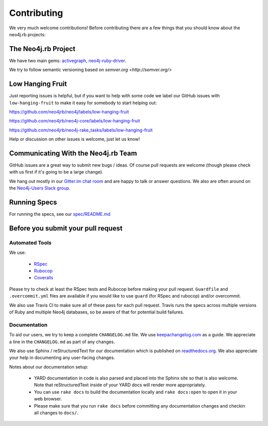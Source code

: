 Contributing
============

We very much welcome contributions!  Before contributing there are a few things that you should know about the neo4j.rb projects:

The Neo4j.rb Project
--------------------

We have two main gems: `activegraph <https://github.com/neo4jrb/activegraph>`_, `neo4j-ruby-driver <https://github.com/neo4jrb/neo4j-ruby-driver>`_.

We try to follow semantic versioning based on `semver.org <http://semver.org/>`

Low Hanging Fruit
-----------------

Just reporting issues is helpful, but if you want to help with some code we label our GitHub issues with ``low-hanging-fruit`` to make it easy for somebody to start helping out:

https://github.com/neo4jrb/neo4j/labels/low-hanging-fruit

https://github.com/neo4jrb/neo4j-core/labels/low-hanging-fruit

https://github.com/neo4jrb/neo4j-rake_tasks/labels/low-hanging-fruit

Help or discussion on other issues is welcome, just let us know!

Communicating With the Neo4j.rb Team
------------------------------------

GitHub issues are a great way to submit new bugs / ideas.  Of course pull requests are welcome (though please check with us first if it's going to be a large change).

We hang out mostly in our `Gitter.im chat room <https://gitter.im/neo4jrb/neo4j>`_ and are happy to talk or answer questions.  We also are often around on the `Neo4j-Users Slack group <http://neo4j.com/blog/public-neo4j-users-slack-group/>`_.

Running Specs
-------------

For running the specs, see our `spec/README.md <https://github.com/neo4jrb/neo4j/blob/master/spec/README.md>`_

Before you submit your pull request
-----------------------------------

Automated Tools
~~~~~~~~~~~~~~~

We use:

 * `RSpec <http://rspec.info/>`_
 * `Rubocop <https://github.com/bbatsov/rubocop>`_
 * `Coveralls <https://coveralls.io>`_

Please try to check at least the RSpec tests and Rubocop before making your pull request.  ``Guardfile`` and ``.overcommit.yml`` files are available if you would like to use ``guard`` (for RSpec and rubocop) and/or overcommit.

We also use Travis CI to make sure all of these pass for each pull request.  Travis runs the specs across multiple versions of Ruby and multiple Neo4j databases, so be aware of that for potential build failures.

Documentation
~~~~~~~~~~~~~

To aid our users, we try to keep a complete ``CHANGELOG.md`` file.  We use `keepachangelog.com <http://keepachangelog.com/>`_ as a guide.  We appreciate a line in the ``CHANGELOG.md`` as part of any changes.

We also use Sphinx / reStructuredText for our documentation which is published on `readthedocs.org <http://neo4jrb.readthedocs.org/>`_.  We also appreciate your help in documenting any user-facing changes.

Notes about our documentation setup:

 * YARD documentation in code is also parsed and placed into the Sphinx site so that is also welcome.  Note that reStructuredText inside of your YARD docs will render more appropriately.
 * You can use ``rake docs`` to build the documentation locally and ``rake docs:open`` to open it in your web browser.
 * Please make sure that you run ``rake docs`` before committing any documentation changes and checkin all changes to ``docs/``.


